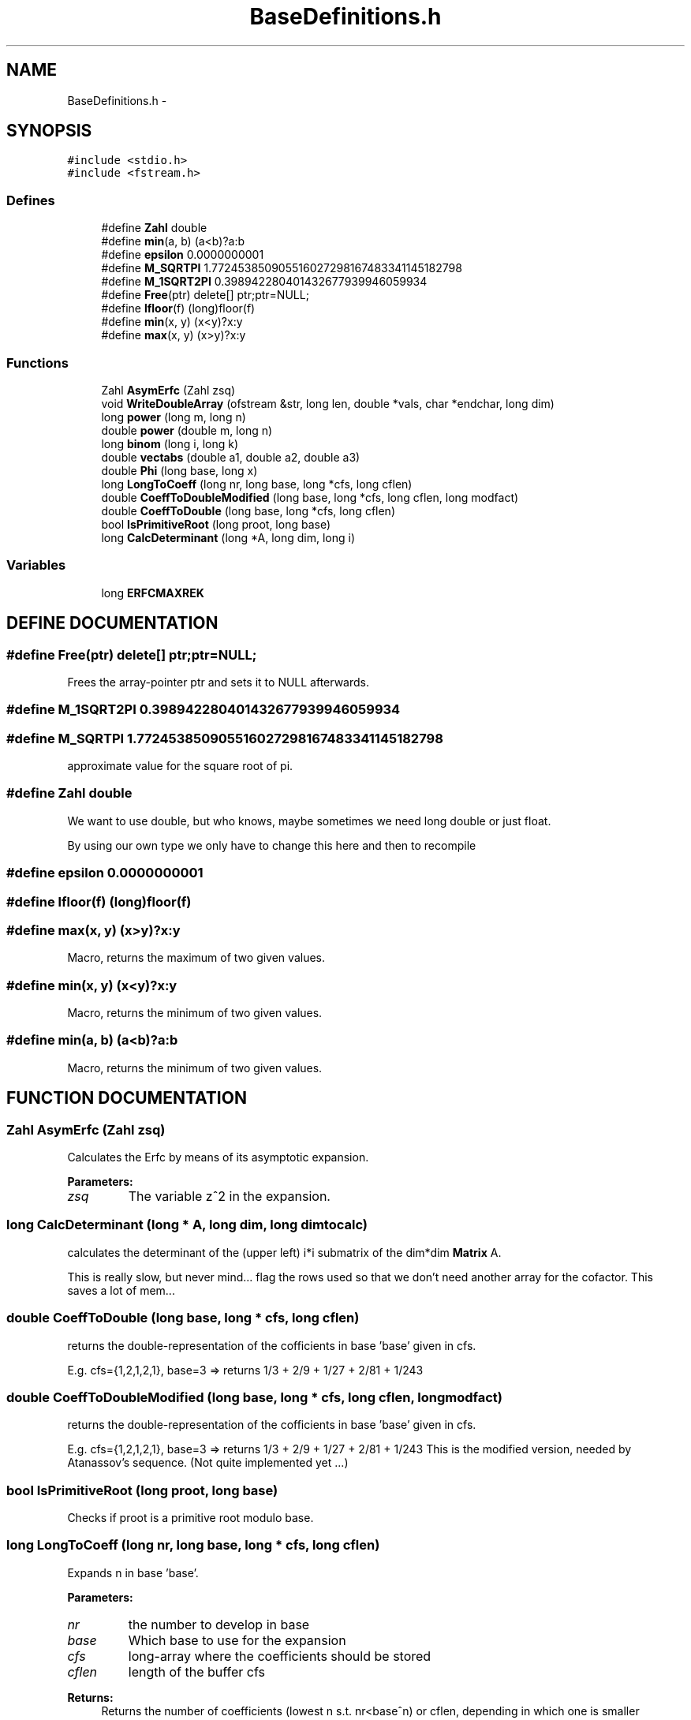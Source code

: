 .TH "BaseDefinitions.h" 3 "20 Jun 2001" "LDSequences" \" -*- nroff -*-
.ad l
.nh
.SH NAME
BaseDefinitions.h \- 
.SH SYNOPSIS
.br
.PP
\fC#include <stdio.h>\fP
.br
\fC#include <fstream.h>\fP
.br
.SS "Defines"

.in +1c
.ti -1c
.RI "#define \fBZahl\fP   double"
.br
.ti -1c
.RI "#define \fBmin\fP(a, b)   (a<b)?a:b"
.br
.ti -1c
.RI "#define \fBepsilon\fP   0.0000000001"
.br
.ti -1c
.RI "#define \fBM_SQRTPI\fP   1.772453850905516027298167483341145182798"
.br
.ti -1c
.RI "#define \fBM_1SQRT2PI\fP   0.398942280401432677939946059934"
.br
.ti -1c
.RI "#define \fBFree\fP(ptr)   delete[] ptr;ptr=NULL;"
.br
.ti -1c
.RI "#define \fBlfloor\fP(f)   (long)floor(f)"
.br
.ti -1c
.RI "#define \fBmin\fP(x, y)   (x<y)?x:y"
.br
.ti -1c
.RI "#define \fBmax\fP(x, y)   (x>y)?x:y"
.br
.in -1c
.SS "Functions"

.in +1c
.ti -1c
.RI "Zahl \fBAsymErfc\fP (Zahl zsq)"
.br
.ti -1c
.RI "void \fBWriteDoubleArray\fP (ofstream &str, long len, double *vals, char *endchar, long dim)"
.br
.ti -1c
.RI "long \fBpower\fP (long m, long n)"
.br
.ti -1c
.RI "double \fBpower\fP (double m, long n)"
.br
.ti -1c
.RI "long \fBbinom\fP (long i, long k)"
.br
.ti -1c
.RI "double \fBvectabs\fP (double a1, double a2, double a3)"
.br
.ti -1c
.RI "double \fBPhi\fP (long base, long x)"
.br
.ti -1c
.RI "long \fBLongToCoeff\fP (long nr, long base, long *cfs, long cflen)"
.br
.ti -1c
.RI "double \fBCoeffToDoubleModified\fP (long base, long *cfs, long cflen, long modfact)"
.br
.ti -1c
.RI "double \fBCoeffToDouble\fP (long base, long *cfs, long cflen)"
.br
.ti -1c
.RI "bool \fBIsPrimitiveRoot\fP (long proot, long base)"
.br
.ti -1c
.RI "long \fBCalcDeterminant\fP (long *A, long dim, long i)"
.br
.in -1c
.SS "Variables"

.in +1c
.ti -1c
.RI "long \fBERFCMAXREK\fP"
.br
.in -1c
.SH "DEFINE DOCUMENTATION"
.PP 
.SS "#define Free(ptr)   delete[] ptr;ptr=NULL;"
.PP
Frees the array-pointer ptr and sets it to NULL afterwards.
.PP
.SS "#define M_1SQRT2PI   0.398942280401432677939946059934"
.PP
.SS "#define M_SQRTPI   1.772453850905516027298167483341145182798"
.PP
approximate value for the square root of pi.
.PP
.SS "#define Zahl   double"
.PP
We want to use double, but who knows, maybe sometimes we need long double or just float.
.PP
By using our own type we only have to change this here and then to recompile 
.SS "#define epsilon   0.0000000001"
.PP
.SS "#define lfloor(f)   (long)floor(f)"
.PP
.SS "#define max(x, y)   (x>y)?x:y"
.PP
Macro, returns the maximum of two given values.
.PP
.SS "#define min(x, y)   (x<y)?x:y"
.PP
Macro, returns the minimum of two given values.
.PP
.SS "#define min(a, b)   (a<b)?a:b"
.PP
Macro, returns the minimum of two given values.
.PP
.SH "FUNCTION DOCUMENTATION"
.PP 
.SS "Zahl AsymErfc (Zahl zsq)"
.PP
Calculates the Erfc by means of its asymptotic expansion.
.PP
\fBParameters: \fP
.in +1c
.TP
\fB\fIzsq\fP\fP
The variable z^2 in the expansion. 
.SS "long CalcDeterminant (long * A, long dim, long dimtocalc)"
.PP
calculates the determinant of the (upper left) i*i submatrix of the dim*dim \fBMatrix\fP A.
.PP
This is really slow, but never mind... flag the rows used so that we don't need another array for the cofactor. This saves a lot of mem... 
.SS "double CoeffToDouble (long base, long * cfs, long cflen)"
.PP
returns the double-representation of the cofficients in base 'base' given in cfs.
.PP
E.g. cfs={1,2,1,2,1}, base=3 => returns 1/3 + 2/9 + 1/27 + 2/81 + 1/243 
.SS "double CoeffToDoubleModified (long base, long * cfs, long cflen, long modfact)"
.PP
returns the double-representation of the cofficients in base 'base' given in cfs.
.PP
E.g. cfs={1,2,1,2,1}, base=3 => returns 1/3 + 2/9 + 1/27 + 2/81 + 1/243 This is the modified version, needed by Atanassov's sequence. (Not quite implemented yet ...) 
.SS "bool IsPrimitiveRoot (long proot, long base)"
.PP
Checks if proot is a primitive root modulo base.
.PP
.SS "long LongToCoeff (long nr, long base, long * cfs, long cflen)"
.PP
Expands n in base 'base'.
.PP
\fBParameters: \fP
.in +1c
.TP
\fB\fInr\fP\fP
the number to develop in base 
.TP
\fB\fIbase\fP\fP
Which base to use for the expansion 
.TP
\fB\fIcfs\fP\fP
long-array where the coefficients should be stored 
.TP
\fB\fIcflen\fP\fP
length of the buffer cfs 
.PP
\fBReturns: \fP
.in +1c
Returns the number of coefficients (lowest n s.t. nr<base^n) or cflen, depending in which one is smaller 
.SS "double Phi (long base, long x)"
.PP
The digit inversion function.
.PP
This inverts x (written down in base 'base') at the comma. E.g. Phi(3, 25): 25=2*9+2*3+1=221_3 => 0.112_3=1/3 + 1/9 + 2/27 
.SS "void WriteDoubleArray (ofstream & str, long len, double * vals, char * endchar, long dim)"
.PP
Writes the 'dim'-dimensional array vals in Mathematica-List format to the file str.
.PP
\fBParameters: \fP
.in +1c
.TP
\fB\fIendchar\fP\fP
defines a string which should be written out after the list, e.g. ';' or '//MatrixForm' 
.TP
\fB\fIlen\fP\fP
.TP
\fB\fIvals\fP\fP
The dim-dimensional array of double-Values 
.TP
\fB\fIendchar\fP\fP
String that is appended to the file after the List is written out. 
.TP
\fB\fIdim\fP\fP
.SS "long binom (long i, long k)"
.PP
Returns the binomial coefficient (i k).
.PP
.SS "double power (double m, long n)"
.PP
Returns m^n where n and m are double variable.
.PP
The result is of type double, too. 
.SS "long power (long m, long n)"
.PP
Returns m^n, where n and m are long variables.
.PP
The result, of course, is also of type long. 
.SS "double vectabs (double a1, double a2, double a3)"
.PP
Returns the length of the 3-dimensional vector (a1, a2, a3) (just sqrt(a1*a1 + a2*a2 + a3*a3) ).
.PP
.SH "VARIABLE DOCUMENTATION"
.PP 
.SS "long ERFCMAXREK"
.PP
Defines how many term in the asymptotic expansion of erfc=1-erf should be used for the calculation.
.PP
.SH "AUTHOR"
.PP 
Generated automatically by Doxygen for LDSequences from the source code.